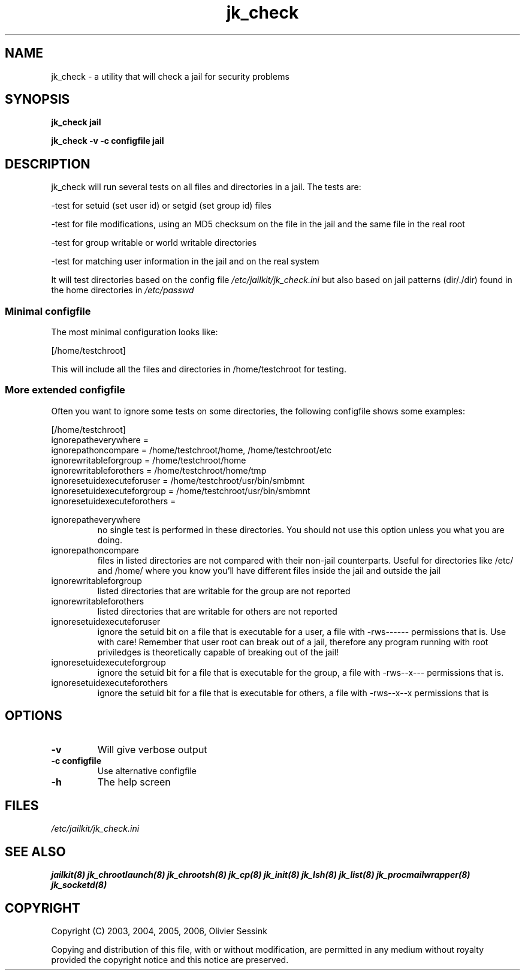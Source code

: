 .TH jk_check 8 07-09-2006 JAILKIT jk_check

.SH NAME
jk_check \- a utility that will check a jail for security problems

.SH SYNOPSIS

.B jk_check jail

.B jk_check -v -c configfile jail

.SH DESCRIPTION

jk_check will run several tests on all files and directories in a jail. The tests are:

-test for setuid (set user id) or setgid (set group id) files

-test for file modifications, using an MD5 checksum on the file in the jail and the same file in the real root

-test for group writable or world writable directories

-test for matching user information in the jail and on the real system

It will test directories based on the config file
.I /etc/jailkit/jk_check.ini
but also based on jail patterns (dir/./dir) found in the home directories in 
.I /etc/passwd

.SS "Minimal configfile"
The most minimal configuration looks like:

.nf
.sp
[/home/testchroot]
.fi

This will include all the files and directories in /home/testchroot for testing.

.SS "More extended configfile"

Often you want to ignore some tests on some directories, the following configfile shows some examples:

.nf
.sp
[/home/testchroot]
ignorepatheverywhere =
ignorepathoncompare = /home/testchroot/home, /home/testchroot/etc
ignorewritableforgroup = /home/testchroot/home
ignorewritableforothers = /home/testchroot/home/tmp
ignoresetuidexecuteforuser = /home/testchroot/usr/bin/smbmnt
ignoresetuidexecuteforgroup = /home/testchroot/usr/bin/smbmnt
ignoresetuidexecuteforothers =
.fi

ignorepatheverywhere
.RS
no single test is performed in these directories. You should not use this option unless you what you are doing.
.RE
ignorepathoncompare
.RS
files in listed directories are not compared with their non-jail counterparts. Useful for directories like /etc/ and /home/ where you know you'll have different files inside the jail and outside the jail
.RE
ignorewritableforgroup
.RS
listed directories that are writable for the group are not reported
.RE
ignorewritableforothers
.RS
listed directories that are writable for others are not reported
.RE
ignoresetuidexecuteforuser
.RS
ignore the setuid bit on a file that is executable for a user, a file with -rws------ permissions that is. Use with care! Remember that user root can break out of a jail, therefore any program running with root priviledges is theoretically capable of breaking out of the jail!
.RE
ignoresetuidexecuteforgroup
.RS
ignore the setuid bit for a file that is executable for the group, a file with -rws--x--- permissions that is.
.RE
ignoresetuidexecuteforothers
.RS
ignore the setuid bit for a file that is executable for others, a file with -rws--x--x permissions that is
.RE

.SH OPTIONS

.TP
.BR \-v
Will give verbose output
.TP
.BR \-c\ configfile
Use alternative configfile
.TP
.BR \-h
The help screen

.SH FILES
.I /etc/jailkit/jk_check.ini

.SH "SEE ALSO"

.BR jailkit(8)
.BR jk_chrootlaunch(8)
.BR jk_chrootsh(8)
.BR jk_cp(8)
.BR jk_init(8)
.BR jk_lsh(8)
.BR jk_list(8)
.BR jk_procmailwrapper(8)
.BR jk_socketd(8)

.SH COPYRIGHT

Copyright (C) 2003, 2004, 2005, 2006, Olivier Sessink

Copying and distribution of this file, with or without modification,
are permitted in any medium without royalty provided the copyright
notice and this notice are preserved.
